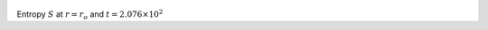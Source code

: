 
.. figure:: ./images/Shell_Slices_temp_0.pdf 
   :width: 600px 
   :align: center 

Entropy :math:`S` at :math:`r = r_o` and :math:`t = 2.076 \times 10^{2}`

